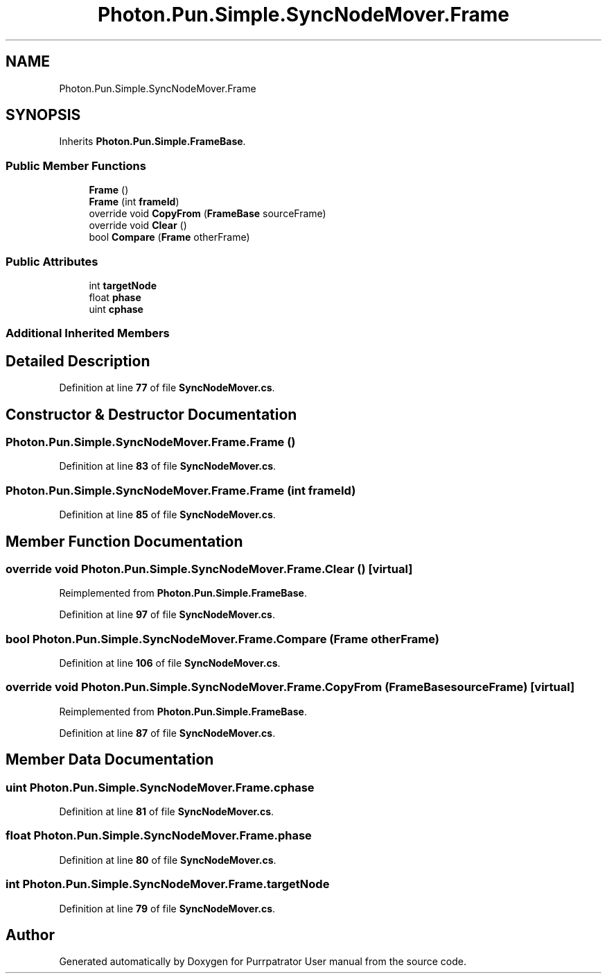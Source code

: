 .TH "Photon.Pun.Simple.SyncNodeMover.Frame" 3 "Mon Apr 18 2022" "Purrpatrator User manual" \" -*- nroff -*-
.ad l
.nh
.SH NAME
Photon.Pun.Simple.SyncNodeMover.Frame
.SH SYNOPSIS
.br
.PP
.PP
Inherits \fBPhoton\&.Pun\&.Simple\&.FrameBase\fP\&.
.SS "Public Member Functions"

.in +1c
.ti -1c
.RI "\fBFrame\fP ()"
.br
.ti -1c
.RI "\fBFrame\fP (int \fBframeId\fP)"
.br
.ti -1c
.RI "override void \fBCopyFrom\fP (\fBFrameBase\fP sourceFrame)"
.br
.ti -1c
.RI "override void \fBClear\fP ()"
.br
.ti -1c
.RI "bool \fBCompare\fP (\fBFrame\fP otherFrame)"
.br
.in -1c
.SS "Public Attributes"

.in +1c
.ti -1c
.RI "int \fBtargetNode\fP"
.br
.ti -1c
.RI "float \fBphase\fP"
.br
.ti -1c
.RI "uint \fBcphase\fP"
.br
.in -1c
.SS "Additional Inherited Members"
.SH "Detailed Description"
.PP 
Definition at line \fB77\fP of file \fBSyncNodeMover\&.cs\fP\&.
.SH "Constructor & Destructor Documentation"
.PP 
.SS "Photon\&.Pun\&.Simple\&.SyncNodeMover\&.Frame\&.Frame ()"

.PP
Definition at line \fB83\fP of file \fBSyncNodeMover\&.cs\fP\&.
.SS "Photon\&.Pun\&.Simple\&.SyncNodeMover\&.Frame\&.Frame (int frameId)"

.PP
Definition at line \fB85\fP of file \fBSyncNodeMover\&.cs\fP\&.
.SH "Member Function Documentation"
.PP 
.SS "override void Photon\&.Pun\&.Simple\&.SyncNodeMover\&.Frame\&.Clear ()\fC [virtual]\fP"

.PP
Reimplemented from \fBPhoton\&.Pun\&.Simple\&.FrameBase\fP\&.
.PP
Definition at line \fB97\fP of file \fBSyncNodeMover\&.cs\fP\&.
.SS "bool Photon\&.Pun\&.Simple\&.SyncNodeMover\&.Frame\&.Compare (\fBFrame\fP otherFrame)"

.PP
Definition at line \fB106\fP of file \fBSyncNodeMover\&.cs\fP\&.
.SS "override void Photon\&.Pun\&.Simple\&.SyncNodeMover\&.Frame\&.CopyFrom (\fBFrameBase\fP sourceFrame)\fC [virtual]\fP"

.PP
Reimplemented from \fBPhoton\&.Pun\&.Simple\&.FrameBase\fP\&.
.PP
Definition at line \fB87\fP of file \fBSyncNodeMover\&.cs\fP\&.
.SH "Member Data Documentation"
.PP 
.SS "uint Photon\&.Pun\&.Simple\&.SyncNodeMover\&.Frame\&.cphase"

.PP
Definition at line \fB81\fP of file \fBSyncNodeMover\&.cs\fP\&.
.SS "float Photon\&.Pun\&.Simple\&.SyncNodeMover\&.Frame\&.phase"

.PP
Definition at line \fB80\fP of file \fBSyncNodeMover\&.cs\fP\&.
.SS "int Photon\&.Pun\&.Simple\&.SyncNodeMover\&.Frame\&.targetNode"

.PP
Definition at line \fB79\fP of file \fBSyncNodeMover\&.cs\fP\&.

.SH "Author"
.PP 
Generated automatically by Doxygen for Purrpatrator User manual from the source code\&.
